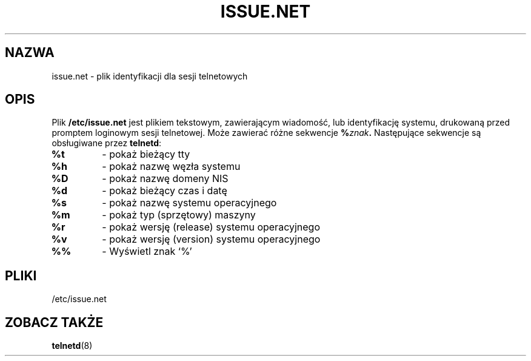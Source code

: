 .\" 1999 PTM, Przemek Borys
.\" Copyright (c) 1994 Peter Tobias <tobias@server.et-inf.fho-emden.de>
.\" This file may be distributed under the GNU General Public License.
.TH ISSUE.NET 5 "22 May 1994" "Linux" "Podręcznik programisty Linuksa"
.SH NAZWA
issue.net \- plik identyfikacji dla sesji telnetowych
.SH OPIS
Plik \fB/etc/issue.net\fP jest plikiem tekstowym, zawierającym wiadomość,
lub identyfikację systemu, drukowaną przed promptem loginowym sesji
telnetowej. Może zawierać różne sekwencje
.BI "%" znak .
Następujące sekwencje są obsługiwane przez
.BR telnetd :
.TP
.B %t
- pokaż bieżący tty
.TP
.B %h
- pokaż nazwę węzła systemu
.TP
.B %D
- pokaż nazwę domeny NIS
.TP
.B %d
- pokaż bieżący czas i datę
.TP
.B %s
- pokaż nazwę systemu operacyjnego
.TP
.B %m
- pokaż typ (sprzętowy) maszyny
.TP
.B %r
- pokaż wersję (release) systemu operacyjnego
.TP
.B %v
- pokaż wersję (version) systemu operacyjnego
.TP
.B %%
- Wyświetl znak `%'
.PP
.SH PLIKI
/etc/issue.net
.SH "ZOBACZ TAKŻE"
.BR telnetd (8)
